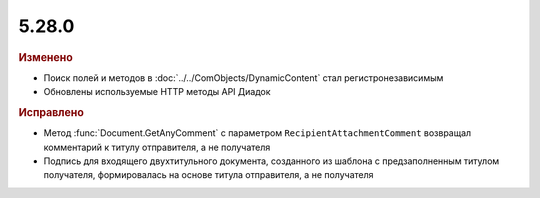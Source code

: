 5.28.0
------

.. feed-entry::
  :date: 2019-07-15


.. rubric:: Изменено

* Поиск полей и методов в :doc:`../../ComObjects/DynamicContent` стал регистронезависимым
* Обновлены используемые HTTP методы API Диадок



.. rubric:: Исправлено

* Метод :func:`Document.GetAnyComment` с параметром ``RecipientAttachmentComment`` возвращал комментарий к титулу отправителя, а не получателя
* Подпись для входящего двухтитульного документа, созданного из шаблона с предзаполненным титулом получателя, формировалась на основе титула отправителя, а не получателя
